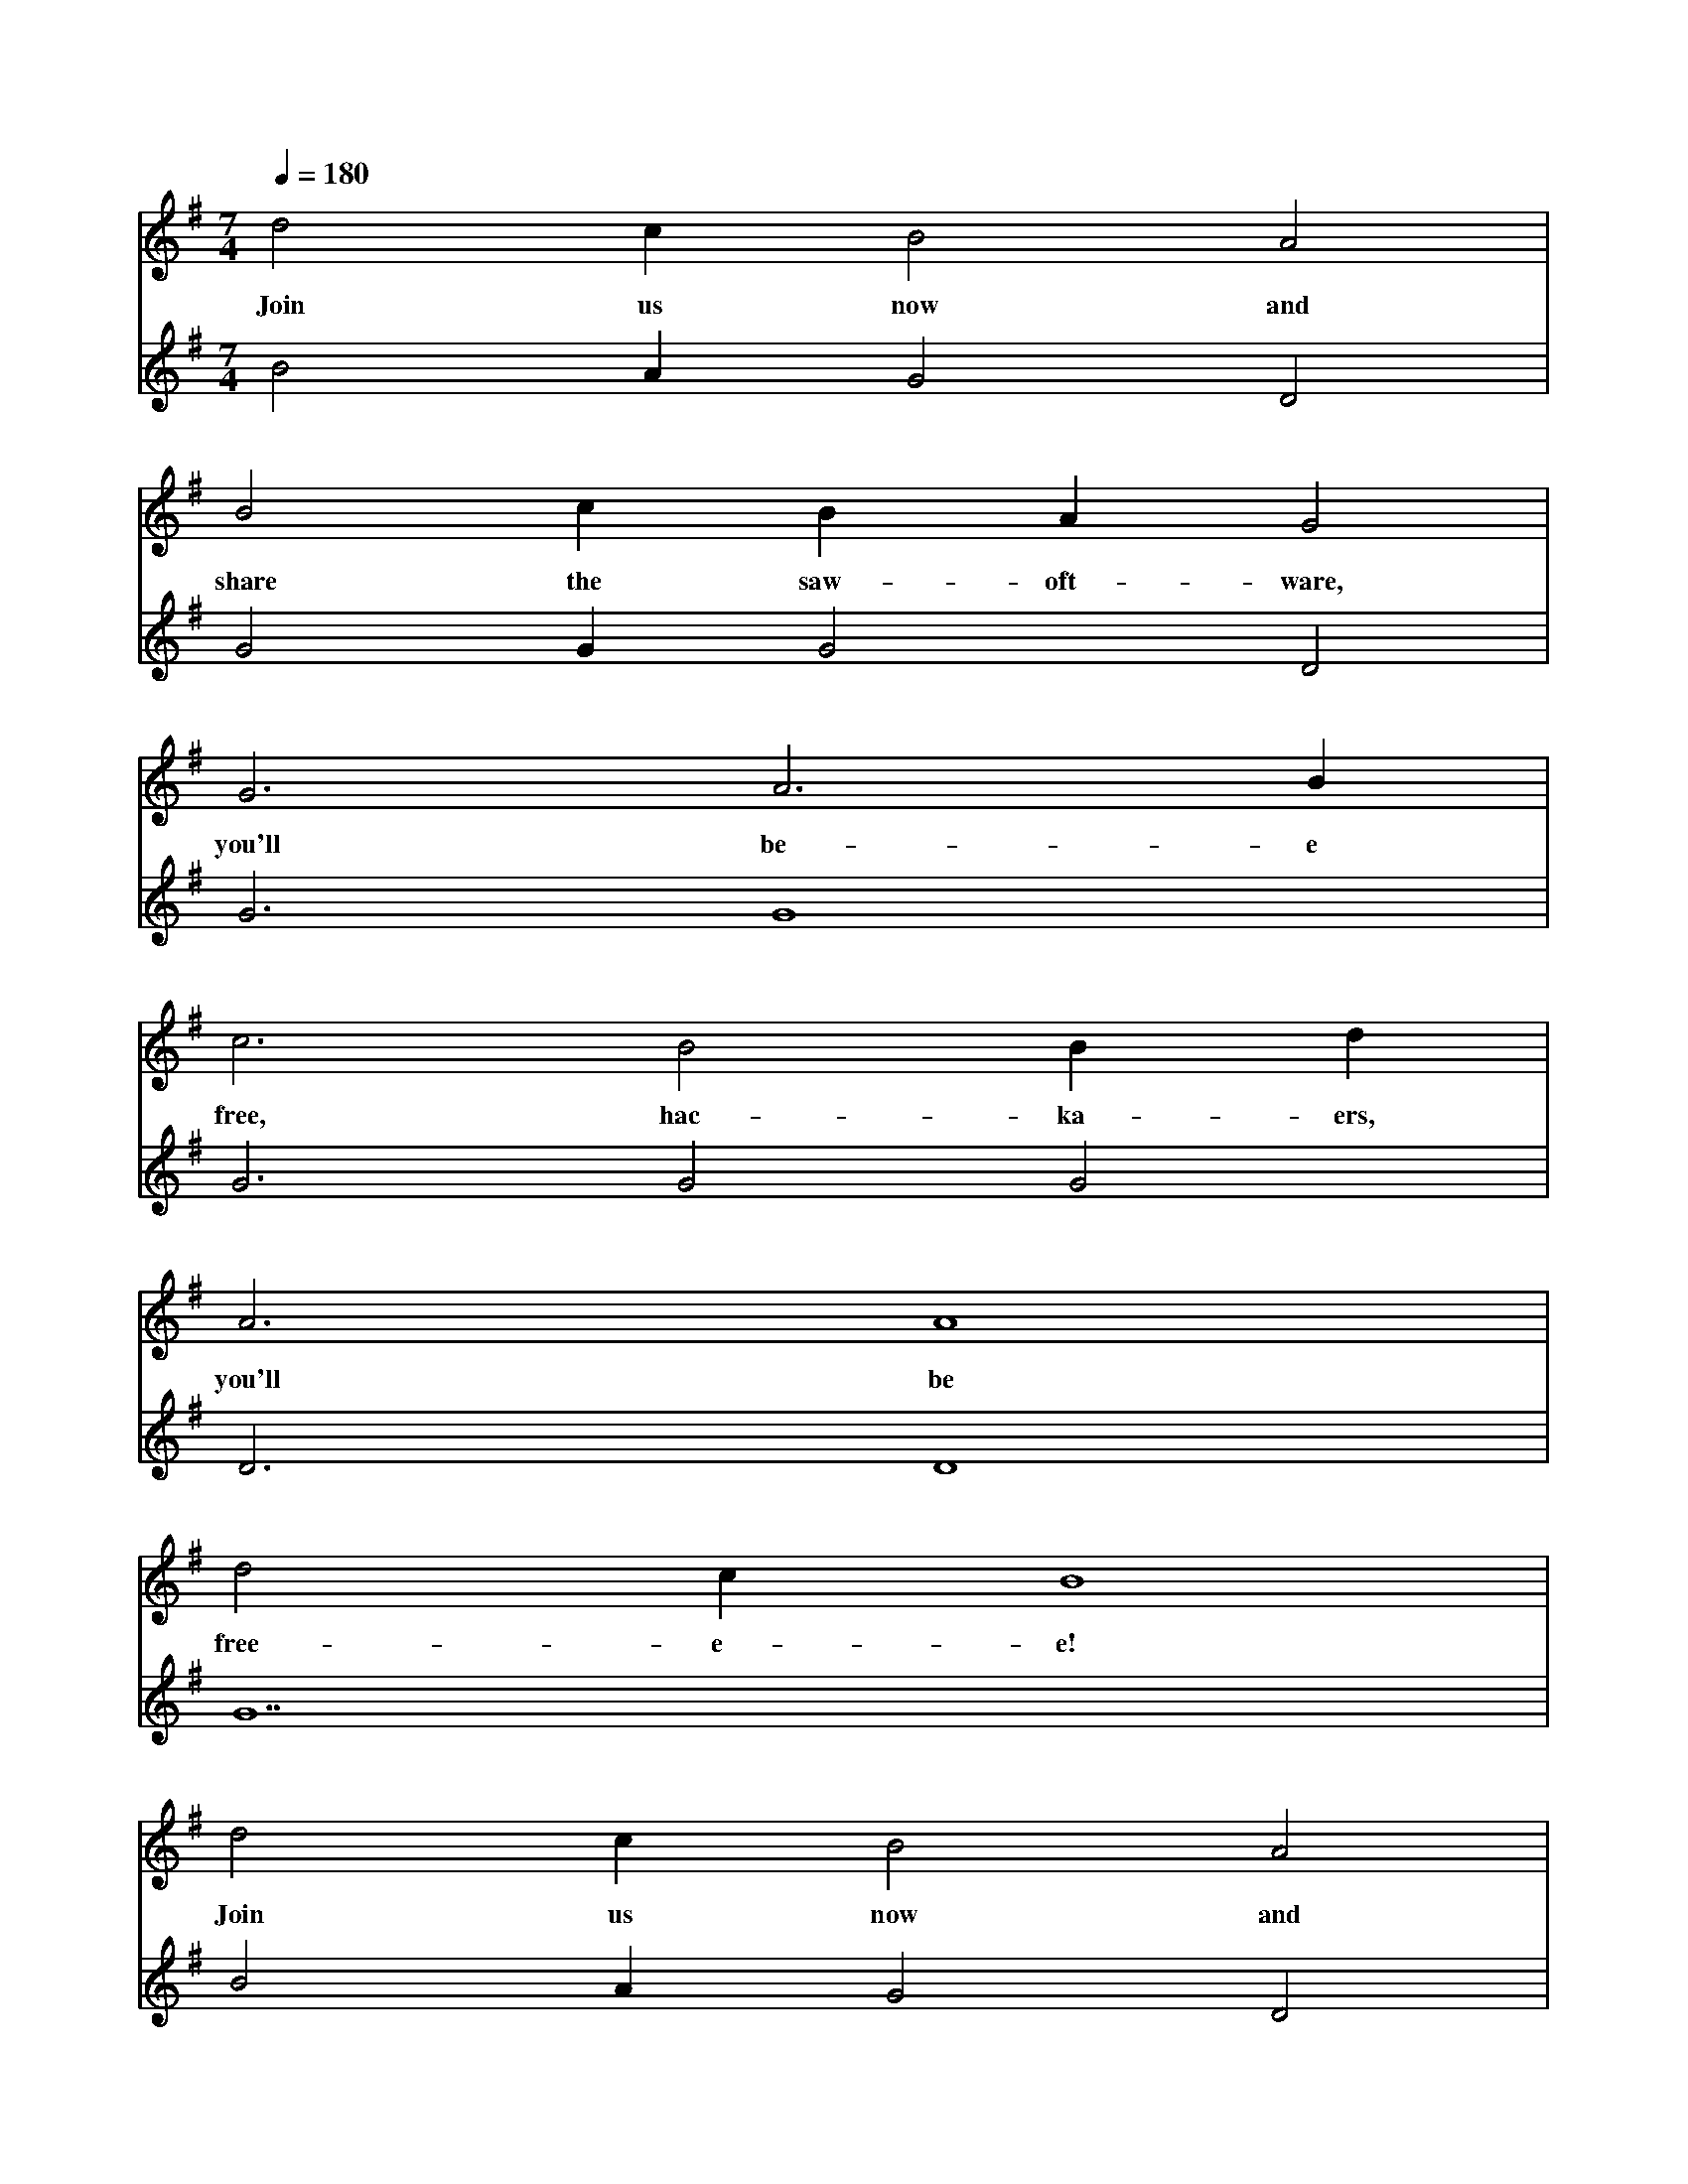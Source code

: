 X:0
M:7/4
L:1/4
Q:180
K:G
V:1
d2 c B2 A2|
w: Join us now and|
B2 c B A G2|
w: share the saw-oft-ware,|
G3 A3 B|
w: you'll be-e|
c3 B2 B d|
w: free, hac-ka-ers,|
A3 A4|
w: you'll be|
d2 c B4|
w: free-e-e!|
d2 c B2 A2|
w: Join us now and|
B2 c B A G2|
w: share the saw-oft-ware,|
G3 A3 B|
w: you'll be-e|
c3 B2 B d|
w: free, hac-ka-ers,|
A3 A4|
w: you'll be|
A7|]
w: free.|
V:2
B2 A G2 D2|G2 G G2 D2|G3 G4|G3 G2 G2|D3 D4|G7|B2 A G2 D2|G2 G G2 D2|G3 G4|
G3 G2 G2|D3 D4|E7|]
